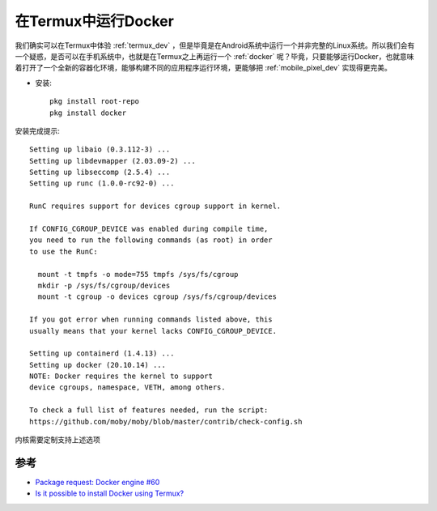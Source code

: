 .. _termux_docker:

=======================
在Termux中运行Docker
=======================

我们确实可以在Termux中体验 :ref:`termux_dev` ，但是毕竟是在Android系统中运行一个并非完整的Linux系统。所以我们会有一个疑惑，是否可以在手机系统中，也就是在Termux之上再运行一个 :ref:`docker` 呢？毕竟，只要能够运行Docker，也就意味着打开了一个全新的容器化环境，能够构建不同的应用程序运行环境，更能够把 :ref:`mobile_pixel_dev` 实现得更完美。

- 安装::

   pkg install root-repo
   pkg install docker

安装完成提示::

   Setting up libaio (0.3.112-3) ...
   Setting up libdevmapper (2.03.09-2) ...
   Setting up libseccomp (2.5.4) ...
   Setting up runc (1.0.0-rc92-0) ...

   RunC requires support for devices cgroup support in kernel.

   If CONFIG_CGROUP_DEVICE was enabled during compile time,
   you need to run the following commands (as root) in order
   to use the RunC:

     mount -t tmpfs -o mode=755 tmpfs /sys/fs/cgroup
     mkdir -p /sys/fs/cgroup/devices
     mount -t cgroup -o devices cgroup /sys/fs/cgroup/devices

   If you got error when running commands listed above, this
   usually means that your kernel lacks CONFIG_CGROUP_DEVICE.

   Setting up containerd (1.4.13) ...
   Setting up docker (20.10.14) ...
   NOTE: Docker requires the kernel to support
   device cgroups, namespace, VETH, among others.

   To check a full list of features needed, run the script:
   https://github.com/moby/moby/blob/master/contrib/check-config.sh

内核需要定制支持上述选项

参考
=======

- `Package request: Docker engine #60 <https://github.com/termux/termux-root-packages/issues/60>`_
- `Is it possible to install Docker using Termux? <https://android.stackexchange.com/questions/232264/is-it-possible-to-install-docker-using-termux>`_
